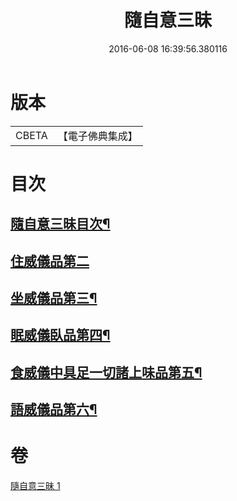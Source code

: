 #+TITLE: 隨自意三昧 
#+DATE: 2016-06-08 16:39:56.380116

* 版本
 |     CBETA|【電子佛典集成】|

* 目次
** [[file:KR6d0206_001.txt::001-0496a2][隨自意三昧目次¶]]
** [[file:KR6d0206_001.txt::001-0498b24][住威儀品第二]]
** [[file:KR6d0206_001.txt::001-0499b13][坐威儀品第三¶]]
** [[file:KR6d0206_001.txt::001-0503b10][眠威儀臥品第四¶]]
** [[file:KR6d0206_001.txt::001-0504a3][食威儀中具足一切諸上味品第五¶]]
** [[file:KR6d0206_001.txt::001-0505a17][語威儀品第六¶]]

* 卷
[[file:KR6d0206_001.txt][隨自意三昧 1]]

